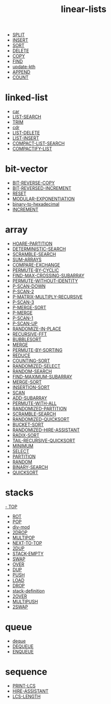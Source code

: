 # _*_ mode:org _*_
#+TITLE: linear-lists
#+STARTUP: indent
#+OPTIONS: toc:nil


- [[./SPLIT.org][SPLIT]]
- [[./INSERT.org][INSERT]]
- [[./SORT.org][SORT]]
- [[./DELETE.org][DELETE]]
- [[./COPY.org][COPY]]
- [[./FIND.org][FIND]]
- [[./update-kth.org][update-kth]]
- [[./APPEND.org][APPEND]]
- [[./COUNT.org][COUNT]]

* linked-list
- [[./car.org][car]]
- [[./LIST-SEARCH.org][LIST-SEARCH]]
- [[./TRIM.org][TRIM]]
- [[./cdr.org][cdr]]
- [[./LIST-DELETE.org][LIST-DELETE]]
- [[./LIST-INSERT.org][LIST-INSERT]]
- [[./COMPACT-LIST-SEARCH.org][COMPACT-LIST-SEARCH]]
- [[./COMPACTIFY-LIST.org][COMPACTIFY-LIST]]

* bit-vector
- [[./BIT-REVERSE-COPY.org][BIT-REVERSE-COPY]]
- [[./BIT-REVERSED-INCREMENT.org][BIT-REVERSED-INCREMENT]]
- [[./RESET.org][RESET]]
- [[./MODULAR-EXPONENTIATION.org][MODULAR-EXPONENTIATION]]
- [[./binary-to-hexadecimal.org][binary-to-hexadecimal]]
- [[./INCREMENT.org][INCREMENT]]

* array
- [[./HOARE-PARTITION.org][HOARE-PARTITION]]
- [[./DETERMINISTIC-SEARCH.org][DETERMINISTIC-SEARCH]]
- [[./SCRAMBLE-SEARCH.org][SCRAMBLE-SEARCH]]
- [[./SUM-ARRAYS.org][SUM-ARRAYS]]
- [[./COMPARE-EXCHANGE.org][COMPARE-EXCHANGE]]
- [[./PERMUTE-BY-CYCLIC.org][PERMUTE-BY-CYCLIC]]
- [[./FIND-MAX-CROSSING-SUBARRAY.org][FIND-MAX-CROSSING-SUBARRAY]]
- [[./PERMUTE-WITHOUT-IDENTITY.org][PERMUTE-WITHOUT-IDENTITY]]
- [[./P-SCAN-DOWN.org][P-SCAN-DOWN]]
- [[./P-SCAN-2.org][P-SCAN-2]]
- [[./P-MATRIX-MULTIPLY-RECURSIVE.org][P-MATRIX-MULTIPLY-RECURSIVE]]
- [[./P-SCAN-3.org][P-SCAN-3]]
- [[./P-MERGE-SORT.org][P-MERGE-SORT]]
- [[./P-MERGE.org][P-MERGE]]
- [[./P-SCAN-1.org][P-SCAN-1]]
- [[./P-SCAN-UP.org][P-SCAN-UP]]
- [[./RANDOMIZE-IN-PLACE.org][RANDOMIZE-IN-PLACE]]
- [[./RECURSIVE-FFT.org][RECURSIVE-FFT]]
- [[./BUBBLESORT.org][BUBBLESORT]]
- [[./MERGE.org][MERGE]]
- [[./PERMUTE-BY-SORTING.org][PERMUTE-BY-SORTING]]
- [[./REDUCE.org][REDUCE]]
- [[./COUNTING-SORT.org][COUNTING-SORT]]
- [[./RANDOMIZED-SELECT.org][RANDOMIZED-SELECT]]
- [[./RANDOM-SEARCH.org][RANDOM-SEARCH]]
- [[./FIND-MAXIMUM-SUBARRAY.org][FIND-MAXIMUM-SUBARRAY]]
- [[./MERGE-SORT.org][MERGE-SORT]]
- [[./INSERTION-SORT.org][INSERTION-SORT]]
- [[./SCAN.org][SCAN]]
- [[./ADD-SUBARRAY.org][ADD-SUBARRAY]]
- [[./PERMUTE-WITH-ALL.org][PERMUTE-WITH-ALL]]
- [[./RANDOMIZED-PARTITION.org][RANDOMIZED-PARTITION]]
- [[./SCRAMBLE-SEARCH.org][SCRAMBLE-SEARCH]]
- [[./RANDOMIZED-QUICKSORT.org][RANDOMIZED-QUICKSORT]]
- [[./BUCKET-SORT.org][BUCKET-SORT]]
- [[./RANDOMIZED-HIRE-ASSISTANT.org][RANDOMIZED-HIRE-ASSISTANT]]
- [[./RADIX-SORT.org][RADIX-SORT]]
- [[./TAIL-RECURSIVE-QUICKSORT.org][TAIL-RECURSIVE-QUICKSORT]]
- [[./MINIMUM.org][MINIMUM]]
- [[./SELECT.org][SELECT]]
- [[./PARTITION.org][PARTITION]]
- [[./RANDOM.org][RANDOM]]
- [[./BINARY-SEARCH.org][BINARY-SEARCH]]
- [[./QUICKSORT.org][QUICKSORT]]

* stacks
[[./TOP.org][- TOP]]
- [[./ROT.org][ROT]]
- [[./POP.org][POP]]
- [[./div-mod.org][div-mod]]
- [[./2DROP.org][2DROP]]
- [[./MULTIPOP.org][MULTIPOP]]
- [[./NEXT-TO-TOP.org][NEXT-TO-TOP]]
- [[./2DUP.org][2DUP]]
- [[./STACK-EMPTY.org][STACK-EMPTY]]
- [[./SWAP.org][SWAP]]
- [[./OVER.org][OVER]]
- [[./DUP.org][DUP]]
- [[./PUSH.org][PUSH]]
- [[./LOAD.org][LOAD]]
- [[./DROP.org][DROP]]
- [[./stack-definition.org][stack-definition]]
- [[./2OVER.org][2OVER]]
- [[./MULTIPUSH.org][MULTIPUSH]]
- [[./2SWAP.org][2SWAP]]

* queue
- [[./deque.org][deque]]
- [[./DEQUEUE.org][DEQUEUE]]
- [[./ENQUEUE.org][ENQUEUE]]
* sequence
- [[./PRINT-LCS.org][PRINT-LCS]]
- [[./HIRE-ASSISTANT.org][HIRE-ASSISTANT]]
- [[./LCS-LENGTH.org][LCS-LENGTH]]
